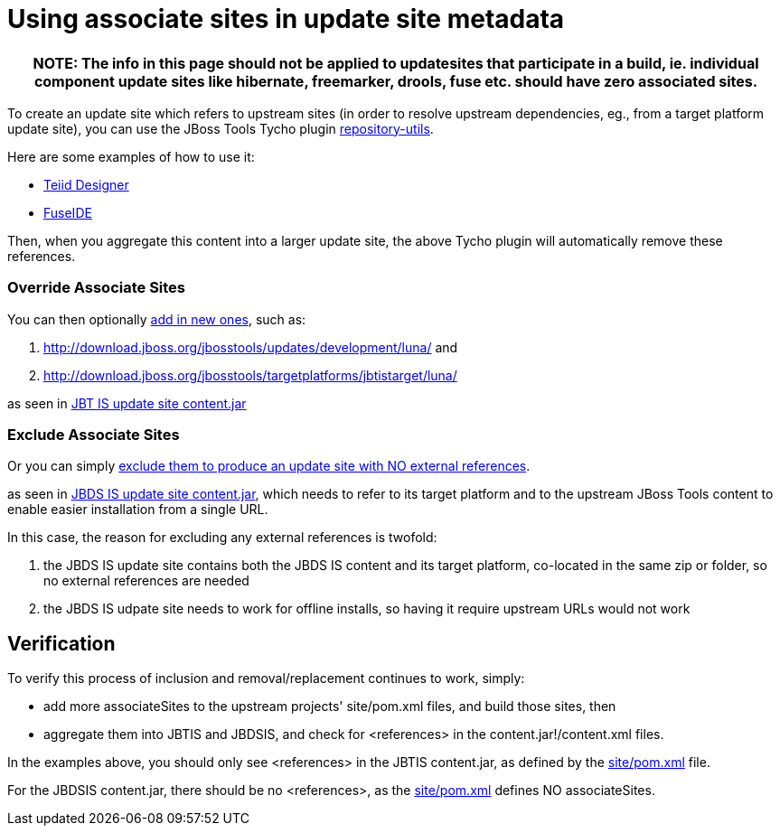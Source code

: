 = Using associate sites in update site metadata

[cols="a", options="header"]
|===
|
NOTE: The info in this page should *not* be applied to updatesites that participate in a build, ie. individual component update sites like hibernate, freemarker, drools, fuse etc. should have *zero* associated sites.
|===

To create an update site which refers to upstream sites (in order to resolve upstream dependencies, eg., from a target platform update site), you can use the JBoss Tools Tycho plugin https://github.com/jbosstools/jbosstools-maven-plugins/tree/master/tycho-plugins/repository-utils[repository-utils].

Here are some examples of how to use it:

* https://github.com/Teiid-Designer/teiid-designer/blob/8.6.x.luna/site/pom.xml#L39-40[Teiid Designer]
* https://github.com/fusesource/fuseide/blob/master/site/pom.xml#L43-L45[FuseIDE]

Then, when you aggregate this content into a larger update site, the above Tycho plugin will automatically remove these references.

=== Override Associate Sites

You can then optionally https://github.com/jbosstools/jbosstools-integration-stack/blob/master/jbosstools/site/pom.xml#L236-L237[add in new ones], such as:

1. http://download.jboss.org/jbosstools/updates/development/luna/ and 
1. http://download.jboss.org/jbosstools/targetplatforms/jbtistarget/luna/ 

as seen in http://download.jboss.org/jbosstools/builds/staging/JBTIS-aggregate-disc/all/repo/content.jar[JBT IS update site content.jar]

=== Exclude Associate Sites

Or you can simply https://github.com/jbosstools/jbosstools-integration-stack/blob/master/devstudio/site/pom.xml[exclude them to produce an update site with NO external references].

as seen in http://www.qa.jboss.com/binaries/RHDS/builds/staging/jbdsis-8.0.0.Alpha2-updatesite/aggregate/content.jar[JBDS IS update site content.jar], which needs to refer to its target platform and to the upstream JBoss Tools content to enable easier installation from a single URL.

In this case, the reason for excluding any external references is twofold:

1. the JBDS IS update site contains both the JBDS IS content and its target platform, co-located in the same zip or folder, so no external references are needed
1. the JBDS IS udpate site needs to work for offline installs, so having it require upstream URLs would not work

== Verification

To verify this process of inclusion and removal/replacement continues to work, simply:

* add more associateSites to the upstream projects' site/pom.xml files, and build those sites, then
* aggregate them into JBTIS and JBDSIS, and check for <references> in the content.jar!/content.xml files.

In the examples above, you should only see <references> in the JBTIS content.jar, as defined by the https://github.com/jbosstools/jbosstools-integration-stack/blob/master/jbosstools/site/pom.xml#L236-L237[site/pom.xml] file. 

For the JBDSIS content.jar, there should be no <references>, as the https://github.com/jbosstools/jbosstools-integration-stack/blob/master/devstudio/site/pom.xml[site/pom.xml] defines NO associateSites.
